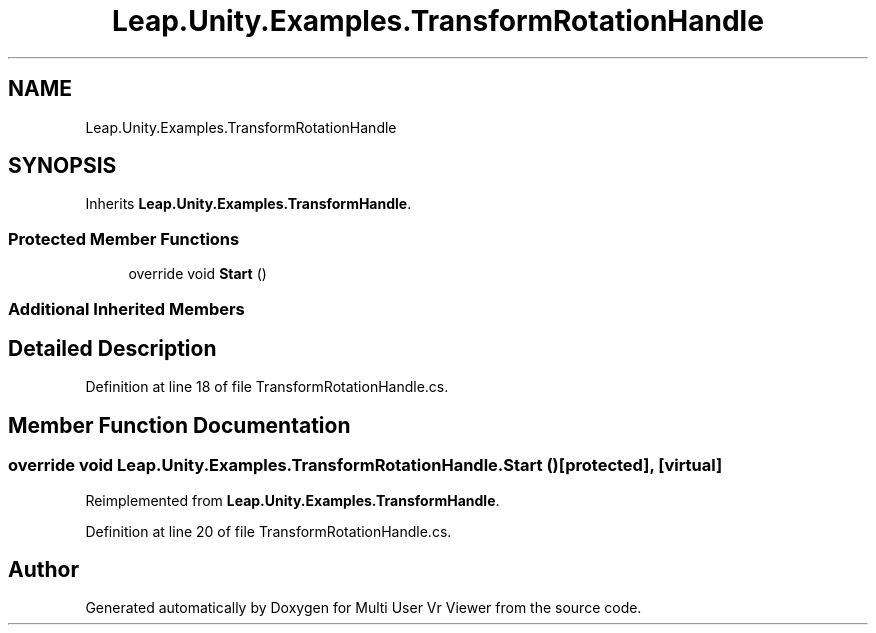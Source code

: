 .TH "Leap.Unity.Examples.TransformRotationHandle" 3 "Sat Jul 20 2019" "Version https://github.com/Saurabhbagh/Multi-User-VR-Viewer--10th-July/" "Multi User Vr Viewer" \" -*- nroff -*-
.ad l
.nh
.SH NAME
Leap.Unity.Examples.TransformRotationHandle
.SH SYNOPSIS
.br
.PP
.PP
Inherits \fBLeap\&.Unity\&.Examples\&.TransformHandle\fP\&.
.SS "Protected Member Functions"

.in +1c
.ti -1c
.RI "override void \fBStart\fP ()"
.br
.in -1c
.SS "Additional Inherited Members"
.SH "Detailed Description"
.PP 
Definition at line 18 of file TransformRotationHandle\&.cs\&.
.SH "Member Function Documentation"
.PP 
.SS "override void Leap\&.Unity\&.Examples\&.TransformRotationHandle\&.Start ()\fC [protected]\fP, \fC [virtual]\fP"

.PP
Reimplemented from \fBLeap\&.Unity\&.Examples\&.TransformHandle\fP\&.
.PP
Definition at line 20 of file TransformRotationHandle\&.cs\&.

.SH "Author"
.PP 
Generated automatically by Doxygen for Multi User Vr Viewer from the source code\&.
